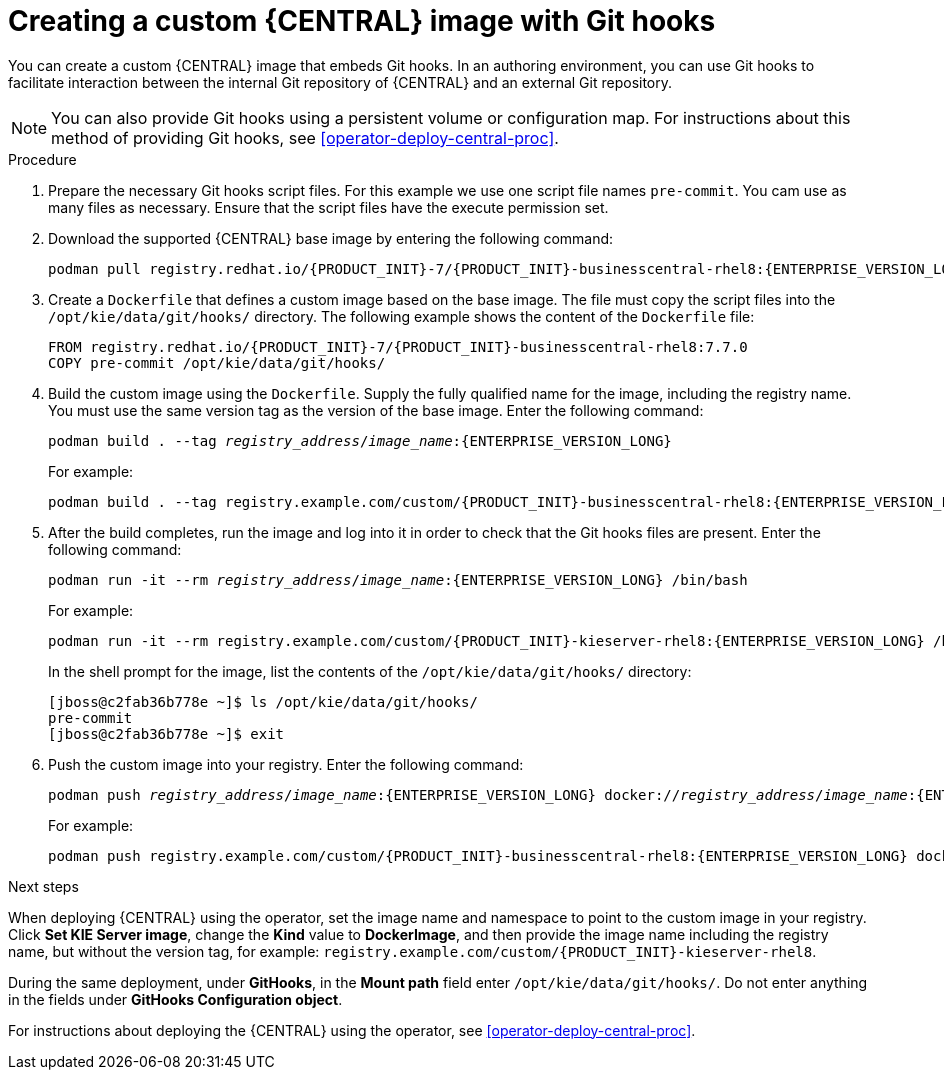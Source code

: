 [id='customimage-bc-githooks-proc']
= Creating a custom {CENTRAL} image with Git hooks

You can create a custom {CENTRAL} image that embeds Git hooks. In an authoring environment, you can use Git hooks to facilitate interaction between the internal Git repository of {CENTRAL} and an external Git repository. 

[NOTE]
====
You can also provide Git hooks using a persistent volume or configuration map. For instructions about this method of providing Git hooks, see <<operator-deploy-central-proc>>.
====

.Procedure

. Prepare the necessary Git hooks script files. For this example we use one script file names `pre-commit`. You cam use as many files as necessary. Ensure that the script files have the execute permission set.
. Download the supported {CENTRAL} base image by entering the following command:
+
[subs="attributes,verbatim,macros,quotes"]
----
podman pull registry.redhat.io/{PRODUCT_INIT}-7/{PRODUCT_INIT}-businesscentral-rhel8:{ENTERPRISE_VERSION_LONG}
----
+
. Create a `Dockerfile` that defines a custom image based on the base image. The file must copy the script files into the `/opt/kie/data/git/hooks/` directory. The following example shows the content of the `Dockerfile` file:
+
[subs="attributes,verbatim,macros,quotes"]
----
FROM registry.redhat.io/{PRODUCT_INIT}-7/{PRODUCT_INIT}-businesscentral-rhel8:7.7.0
COPY pre-commit /opt/kie/data/git/hooks/
----
+
. Build the custom image using the `Dockerfile`. Supply the fully qualified name for the image, including the registry name. You must use the same version tag as the version of the base image. Enter the following command:
+
[subs="attributes,verbatim,macros,quotes"]
----
podman build . --tag _registry_address_/_image_name_:{ENTERPRISE_VERSION_LONG} 
----
+
For example:
+
[subs="attributes,verbatim,macros,quotes"]
----
podman build . --tag registry.example.com/custom/{PRODUCT_INIT}-businesscentral-rhel8:{ENTERPRISE_VERSION_LONG}
----
+
. After the build completes, run the image and log into it in order to check that the Git hooks files are present. Enter the following command:
+
[subs="attributes,verbatim,macros,quotes"]
----
podman run -it --rm _registry_address_/_image_name_:{ENTERPRISE_VERSION_LONG} /bin/bash
----
+
For example:
+
[subs="attributes,verbatim,macros,quotes"]
----
podman run -it --rm registry.example.com/custom/{PRODUCT_INIT}-kieserver-rhel8:{ENTERPRISE_VERSION_LONG} /bin/bash
----
+
In the shell prompt for the image, list the contents of the `/opt/kie/data/git/hooks/` directory:
+
[subs="attributes,verbatim,macros,quotes"]
----
[jboss@c2fab36b778e ~]$ ls /opt/kie/data/git/hooks/
pre-commit
[jboss@c2fab36b778e ~]$ exit
----
+
. Push the custom image into your registry. Enter the following command:
+
[subs="attributes,verbatim,macros,quotes"]
----
podman push _registry_address_/_image_name_:{ENTERPRISE_VERSION_LONG} docker://_registry_address_/_image_name_:{ENTERPRISE_VERSION_LONG}
----
+
For example:
+
[subs="attributes,verbatim,macros,quotes"]
----
podman push registry.example.com/custom/{PRODUCT_INIT}-businesscentral-rhel8:{ENTERPRISE_VERSION_LONG} docker://registry.example.com/custom/{PRODUCT_INIT}-businesscentral-rhel8:{ENTERPRISE_VERSION_LONG}
----

.Next steps

When deploying {CENTRAL} using the operator, set the image name and namespace to point to the custom image in your registry. Click *Set KIE Server image*, change the *Kind* value to *DockerImage*, and then provide the image name including the registry name, but without the version tag, for example: `registry.example.com/custom/{PRODUCT_INIT}-kieserver-rhel8`.

During the same deployment, under *GitHooks*, in the *Mount path* field enter `/opt/kie/data/git/hooks/`. Do not enter anything in the fields under *GitHooks Configuration object*.

For instructions about deploying the {CENTRAL} using the operator, see <<operator-deploy-central-proc>>.